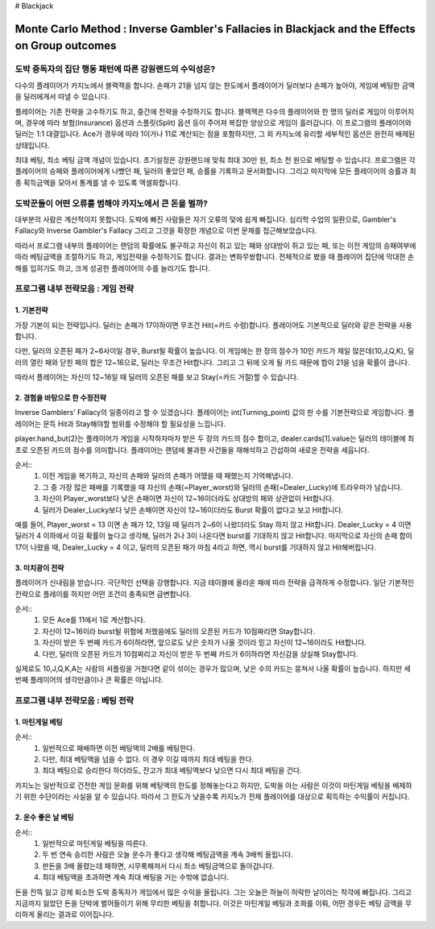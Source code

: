 # Blackjack

================================================================================================================================
Monte Carlo Method : Inverse Gambler's Fallacies in Blackjack and the Effects on Group outcomes 
================================================================================================================================

--------------------------------------------------------------------
도박 중독자의 집단 행동 패턴에 따른 강원랜드의 수익성은? 
--------------------------------------------------------------------

다수의 플레이어가 카지노에서 블랙잭을 합니다. 
손패가 21을 넘지 않는 한도에서 플레이어가 딜러보다 손패가 높아야, 
게임에 베팅한 금액을 딜러에게서 따낼 수 있습니다. 

플레이어는 기존 전략을 고수하기도 하고, 중간에 전략을 수정하기도 합니다. 
블랙잭은 다수의 플레이어와 한 명의 딜러로 게임이 이루어지며, 
경우에 따라 보험(Insurance) 옵션과 스플릿(Split) 옵션 등이 주어져 복잡한 양상으로 게임이 흘러갑니다. 
이 프로그램의 플레이어와 딜러는 1:1 대결입니다. 
Ace가 경우에 따라 1이거나 11로 계산되는 점을 포함하지만, 
그 외 카지노에 유리할 세부적인 옵션은 완전히 배제된 상태입니다. 

최대 베팅, 최소 베팅 금액 개념이 있습니다. 
초기설정은 강원랜드에 맞춰 최대 30만 원, 최소 천 원으로 베팅할 수 있습니다.
프로그램은 각 플레이어의 승패와 플레이어에게 나빴던 패, 딜러의 좋았던 패, 승률을 기록하고 문서화합니다. 
그리고 마지막에 모든 플레이어의 승률과 최종 획득금액을 모아서 통계를 낼 수 있도록 액셀화합니다. 



--------------------------------------------------------------------
도박꾼들이 어떤 오류를 범해야 카지노에서 큰 돈을 벌까?
--------------------------------------------------------------------

대부분의 사람은 계산적이지 못합니다. 
도박에 빠진 사람들은 자기 오류의 덫에 쉽게 빠집니다. 
심리학 수업의 일환으로, Gambler's Fallacy와 Inverse Gambler's Fallacy 
그리고 그것을 확장한 개념으로 이번 문제를 접근해보았습니다. 

따라서 프로그램 내부의 플레이어는 랜덤의 확률에도 불구하고 
자신이 쥐고 있는 패와 상대방이 쥐고 있는 패, 또는 이전 게임의 승패여부에 따라 
베팅금액을 조절하기도 하고, 게임전략을 수정하기도 합니다. 결과는 변화무쌍합니다.  
전체적으로 봤을 때 플레이어 집단에 막대한 손해를 입히기도 하고, 크게 성공한 플레이어의 수를 늘리기도 합니다.



--------------------------------------------------------------------
프로그램 내부 전략모음 : 게임 전략 
--------------------------------------------------------------------

**1. 기본전략**
================

가장 기본이 되는 전략입니다. 
딜러는 손패가 17이하이면 무조건 Hit(=카드 수령)합니다.
플레이어도 기본적으로 딜러와 같은 전략을 사용합니다. 

다만, 딜러의 오픈된 패가 2~6사이일 경우, Burst될 확률이 높습니다. 
이 게임에는 한 장의 점수가 10인 카드가 제일 많은데(10,J,Q,K),
딜러의 열린 패와 닫힌 패의 합은 12~16으로, 딜러는 무조건 Hit합니다.
그리고 그 뒤에 오게 될 카드 때문에 합이 21을 넘을 확률이 큽니다. 

따라서 플레이어는 자신이 12~16일 때 딜러의 오픈된 패를 보고 Stay(=카드 거절)할 수 있습니다. 


**2. 경험을 바탕으로 한 수정전략**
================

Inverse Gamblers' Fallacy의 일종이라고 할 수 있겠습니다. 
플레이어는 int(Turning_point) 값의 판 수를 기본전략으로 게임합니다.
플레이어는 문득 Hit과 Stay해야할 범위를 수정해야 할 필요성을 느낍니다. 

player.hand_but(2)는 플레이어가 게임을 시작하자마자 받은 두 장의 카드의 점수 합이고, 
dealer.cards[1].value는 딜러의 테이블에 최초로 오픈된 카드의 점수를 의미합니다. 
플레이어는 랜덤에 불과한 사건들을 재해석하고 간섭하여 새로운 전략을 세웁니다. 

순서::
 1. 이전 게임을 복기하고, 자신의 손패와 딜러의 손패가 어땠을 때 패했는지 기억해냅니다. 
 2. 그 중 가장 많은 패배를 기록했을 때 자신의 손패(=Player_worst)와 딜러의 손패(=Dealer_Lucky)에 트라우마가 남습니다. 
 3. 자신이 Player_worst보다 낮은 손패이면 자신이 12~16이더라도 상대방의 패와 상관없이 Hit합니다. 
 4. 딜러가 Dealer_Lucky보다 낮은 손패이면 자신이 12~16이더라도 Burst 확률이 없다고 보고 Hit합니다.

예를 들어, Player_worst = 13 이면 손 패가 12, 13일 때 딜러가 2~6이 나왔더라도 Stay 하지 않고 Hit합니다.
Dealer_Lucky = 4 이면 딜러가 4 이하에서 이길 확률이 높다고 생각해, 딜러가 2나 3이 나온다면 burst를 기대하지 않고 Hit합니다.
마지막으로 자신의 손패 합이 17이 나왔을 때, Dealer_Lucky = 4 이고, 딜러의 오픈된 패가 마침 4라고 하면, 
역시 burst를 기대하지 않고 Hit해버립니다. 


**3. 미치광이 전략**
================

플레이어가 신내림을 받습니다. 극단적인 선택을 강행합니다. 
지금 테이블에 올라온 패에 따라 전략을 급격하게 수정합니다. 
일단 기본적인 전략으로 플레이를 하지만 어떤 조건이 충족되면 급변합니다. 

순서::
 1. 모든 Ace를 11에서 1로 계산합니다. 
 2. 자신이 12~16이라 burst될 위험에 처했음에도 딜러의 오픈된 카드가 10점짜리면 Stay합니다. 
 3. 자신이 받은 두 번째 카드가 6이하라면, 앞으로도 낮은 숫자가 나올 것이라 믿고 자신이 12~16이라도 Hit합니다. 
 4. 다만, 딜러의 오픈된 카드가 10점짜리고 자신이 받은 두 번째 카드가 6이하라면 자신감을 상실해 Stay합니다. 

실제로도 10,J,Q,K,A는 사람의 셔플링을 거쳤다면 같이 섞이는 경우가 많으며, 
낮은 수의 카드는 뭉쳐서 나올 확률이 높습니다. 
하지만 세 번째 플레이어의 생각만큼이나 큰 확률은 아닙니다. 



--------------------------------------------------------------------
프로그램 내부 전략모음 : 베팅 전략 
--------------------------------------------------------------------

**1. 마틴게일 베팅**
================

순서::
 1. 일반적으로 패배하면 이전 베팅액의 2배를 베팅한다. 
 2. 다만, 최대 베팅액을 넘을 수 없다. 이 경우 이길 때까지 최대 베팅을 한다. 
 3. 최대 베팅으로 승리한다 하더라도, 잔고가 최대 베팅액보다 낮으면 다시 최대 베팅을 건다. 

카지노는 일반적으로 건전한 게임 문화를 위해 베팅액의 한도를 정해놓는다고 하지만, 
도박을 아는 사람은 이것이 마틴게일 베팅을 배제하기 위한 수단이라는 사실을 알 수 있습니다.
따라서 그 한도가 낮을수록 카지노가 전체 플레이어를 대상으로 획득하는 수익률이 커집니다.  


**2. 운수 좋은 날 베팅**
================

순서::
 1. 일반적으로 마틴게일 베팅을 따른다. 
 2. 두 번 연속 승리한 사람은 오늘 운수가 좋다고 생각해 베팅금액을 계속 3배씩 올립니다. 
 3. 판돈을 3배 올렸는데 패하면, 시무룩해져서 다시 최소 베팅금액으로 돌아갑니다. 
 4. 최대 베팅액을 초과하면 계속 최대 베팅을 거는 수밖에 없습니다. 

돈을 잔뜩 잃고 강제 퇴소한 도박 중독자가 게임에서 많은 수익을 올립니다. 
그는 오늘은 하늘이 허락한 날이라는 착각에 빠집니다. 
그리고 지금까지 잃었던 돈을 단박에 벌어들이기 위해 무리한 베팅을 취합니다. 
이것은 마틴게일 베팅과 조화를 이뤄, 어떤 경우든 베팅 금액을 무리하게 올리는 결과로 이어집니다. 


















